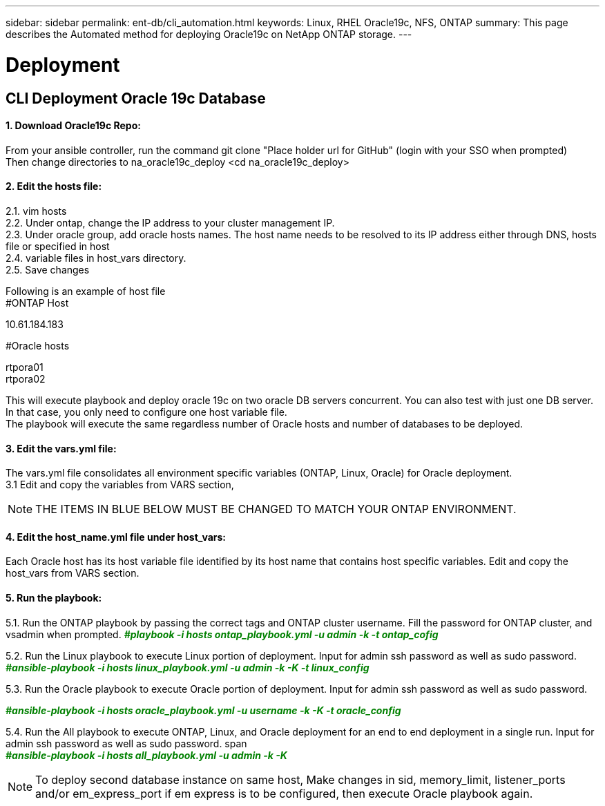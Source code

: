 ---
sidebar: sidebar
permalink: ent-db/cli_automation.html
keywords: Linux, RHEL Oracle19c, NFS, ONTAP
summary: This page describes the Automated method for deploying Oracle19c on NetApp ONTAP storage.
---

= Deployment
:hardbreaks:
:nofooter:
:icons: font
:linkattrs:
:imagesdir: ./../media/

//
// This file was created with NDAC Version 2.0 (August 17, 2020)
//
// 2021-02-16 10:32:05.121542
//
== CLI Deployment Oracle 19c Database

==== 1. Download Oracle19c Repo:
From your ansible controller, run the command git clone "Place holder url for GitHub" (login with your SSO when prompted)
Then change directories to na_oracle19c_deploy <cd na_oracle19c_deploy>

==== 2. Edit the hosts file:
2.1. vim hosts
2.2. Under ontap, change the IP address to your cluster management IP.
2.3. Under oracle group, add oracle hosts names. The host name needs to be resolved to its IP address either through DNS, hosts file or specified in host
2.4. variable files in host_vars directory.
2.5. Save changes

Following is an example of host file
#ONTAP Host
[ontap]
10.61.184.183

#Oracle hosts
[oracle]
rtpora01
rtpora02

This will execute playbook and deploy oracle 19c on two oracle DB servers concurrent. You can also test with just one DB server. In that case, you only need to configure one host variable file.
The playbook will execute the same regardless number of Oracle hosts and number of databases to be deployed.

==== 3. Edit the vars.yml file:
The vars.yml file consolidates all environment specific variables (ONTAP, Linux, Oracle) for Oracle deployment.
3.1 Edit and copy the variables from VARS section,

NOTE: THE ITEMS IN BLUE BELOW MUST BE CHANGED TO MATCH YOUR ONTAP ENVIRONMENT.


==== 4. Edit the host_name.yml file under host_vars:
Each Oracle host has its host variable file identified by its host name that contains host specific variables. Edit and copy the host_vars from VARS section.

==== 5. Run the playbook:
++++
<div>
<p>
5.1. Run the ONTAP playbook by passing the correct tags and ONTAP cluster username. Fill the password for ONTAP cluster, and vsadmin when prompted.
<span <div contenteditable="false" style="color:#008000; font-weight:bold; font-style:italic; text-decoration:;"/>#playbook -i hosts ontap_playbook.yml -u admin -k -t ontap_cofig<i></i></span>
</div>
<p>
<div>
5.2. Run the Linux playbook to execute Linux portion of deployment. Input for admin ssh password as well as sudo password.
<div><span <div contenteditable="false" style="color:#008000; font-weight:bold; font-style:italic; text-decoration:;"/>
#ansible-playbook -i hosts linux_playbook.yml -u admin -k -K -t linux_config<i></i></span>
<p>
</div>
5.3. Run the Oracle playbook to execute Oracle portion of deployment. Input for admin ssh password as well as sudo password.
<div>
<p>
<span <div contenteditable="false" style="color:#008000; font-weight:bold; font-style:italic; text-decoration:;"/>#ansible-playbook -i hosts oracle_playbook.yml -u username -k -K -t oracle_config<i></i></span>
</div>
5.4. Run the All playbook to execute ONTAP, Linux, and Oracle deployment for an end to end deployment in a single run. Input for admin ssh password as well as sudo password.
span <div contenteditable="false" style="color:#008000; font-weight:bold; font-style:italic; text-decoration:;"/>#ansible-playbook -i hosts all_playbook.yml -u admin -k -K<i></i></span>
</div>
<p>
++++
NOTE: To deploy second database instance on same host, Make changes in sid, memory_limit, listener_ports and/or em_express_port if em express is to be configured, then execute Oracle playbook again.
